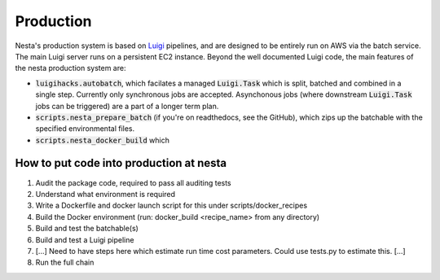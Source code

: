 Production
==========

Nesta's production system is based on Luigi_ pipelines, and are designed to be entirely
run on AWS via the batch service. The main Luigi server runs on a persistent EC2 instance.
Beyond the well documented Luigi code, the main features of the nesta production system are:

.. _Luigi: https://luigi.readthedocs.io/en/stable/

- :code:`luigihacks.autobatch`, which facilates a managed :code:`Luigi.Task` which is split,
  batched and combined in a single step. Currently only synchronous jobs are
  accepted. Asynchonous jobs (where downstream :code:`Luigi.Task` jobs can be triggered)
  are a part of a longer term plan.
- :code:`scripts.nesta_prepare_batch` (if you're on readthedocs, see the GitHub), which zips up
  the batchable with the specified environmental files.
- :code:`scripts.nesta_docker_build` which 

How to put code into production at nesta
----------------------------------------

1. Audit the package code, required to pass all auditing tests
2. Understand what environment is required
3. Write a Dockerfile and docker launch script for this under scripts/docker_recipes
4. Build the Docker environment (run:      docker_build <recipe_name>  from any directory)
5. Build and test the batchable(s)
6. Build and test a Luigi pipeline
7. [...] Need to have steps here which estimate run time cost parameters. Could use tests.py to estimate this. [...]
8. Run the full chain


